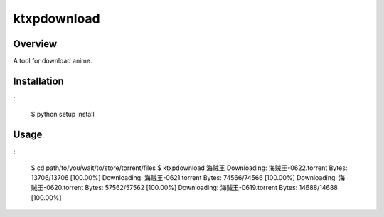 ====
ktxpdownload
====

Overview
--------
A tool for download anime.

Installation
------------
:

  $ python setup install

Usage
-----
:

  $ cd path/to/you/wait/to/store/torrent/files
  $ ktxpdownload 海贼王
  Downloading: 海贼王-0622.torrent Bytes:      13706/13706 [100.00%]
  Downloading: 海贼王-0621.torrent Bytes:      74566/74566 [100.00%]
  Downloading: 海贼王-0620.torrent Bytes:      57562/57562 [100.00%]
  Downloading: 海贼王-0619.torrent Bytes:      14688/14688 [100.00%]
